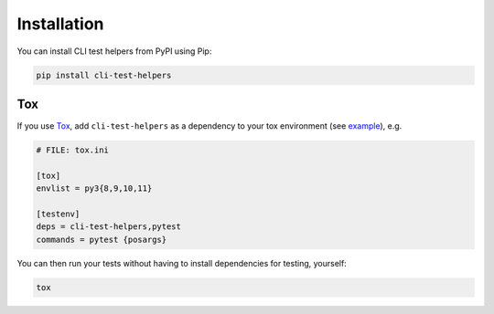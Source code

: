 Installation
============

You can install CLI test helpers from PyPI using Pip:

.. code-block:: console

    pip install cli-test-helpers

Tox
---

If you use `Tox`_, add ``cli-test-helpers`` as a dependency to your tox
environment (see |example (tox.ini)|_), e.g.

.. code-block:: ini

    # FILE: tox.ini

    [tox]
    envlist = py3{8,9,10,11}

    [testenv]
    deps = cli-test-helpers,pytest
    commands = pytest {posargs}

You can then run your tests without having to install dependencies for
testing, yourself:

.. code-block:: console

    tox


.. _Tox: https://tox.wiki/
.. |example (tox.ini)| replace:: example
.. _example (tox.ini):
    https://github.com/painless-software/python-cli-test-helpers/blob/main/examples/click/tox.ini#L7-L17
